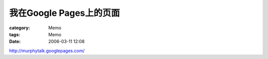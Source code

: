 ####################################
我在Google Pages上的页面
####################################
:category: Memo
:tags: Memo
:date: 2006-03-11 12:08

`http://murphytalk.googlepages.com/ <http://murphytalk.googlepages.com/home>`_ 
